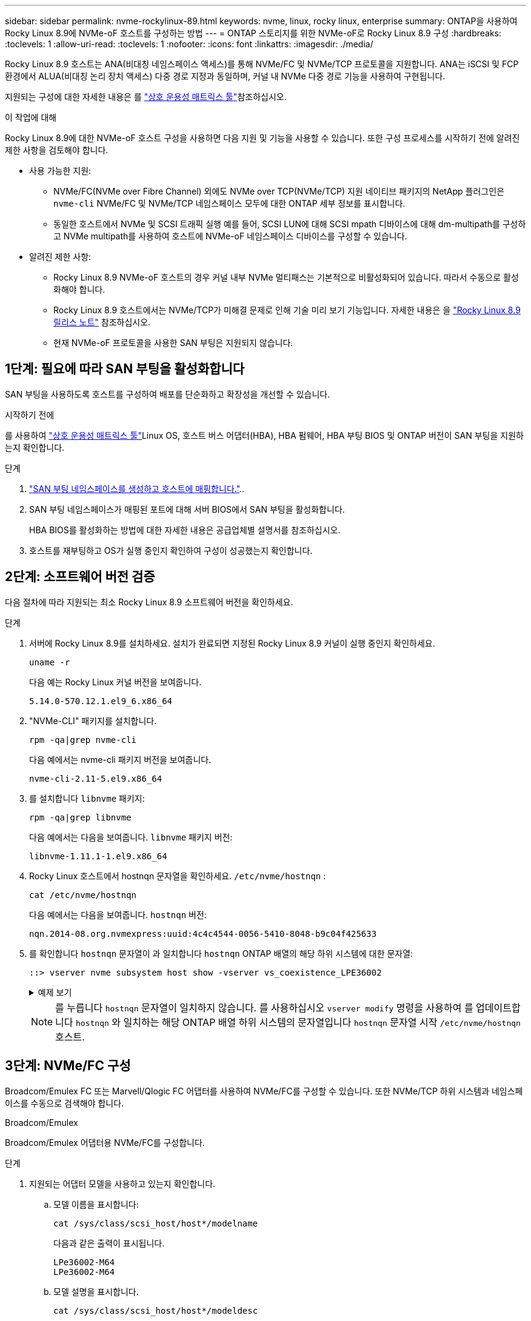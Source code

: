 ---
sidebar: sidebar 
permalink: nvme-rockylinux-89.html 
keywords: nvme, linux, rocky linux, enterprise 
summary: ONTAP을 사용하여 Rocky Linux 8.9에 NVMe-oF 호스트를 구성하는 방법 
---
= ONTAP 스토리지를 위한 NVMe-oF로 Rocky Linux 8.9 구성
:hardbreaks:
:toclevels: 1
:allow-uri-read: 
:toclevels: 1
:nofooter: 
:icons: font
:linkattrs: 
:imagesdir: ./media/


[role="lead"]
Rocky Linux 8.9 호스트는 ANA(비대칭 네임스페이스 액세스)를 통해 NVMe/FC 및 NVMe/TCP 프로토콜을 지원합니다. ANA는 iSCSI 및 FCP 환경에서 ALUA(비대칭 논리 장치 액세스) 다중 경로 지정과 동일하며, 커널 내 NVMe 다중 경로 기능을 사용하여 구현됩니다.

지원되는 구성에 대한 자세한 내용은 를 link:https://mysupport.netapp.com/matrix/["상호 운용성 매트릭스 툴"^]참조하십시오.

.이 작업에 대해
Rocky Linux 8.9에 대한 NVMe-oF 호스트 구성을 사용하면 다음 지원 및 기능을 사용할 수 있습니다. 또한 구성 프로세스를 시작하기 전에 알려진 제한 사항을 검토해야 합니다.

* 사용 가능한 지원:
+
** NVMe/FC(NVMe over Fibre Channel) 외에도 NVMe over TCP(NVMe/TCP) 지원 네이티브 패키지의 NetApp 플러그인은 `nvme-cli` NVMe/FC 및 NVMe/TCP 네임스페이스 모두에 대한 ONTAP 세부 정보를 표시합니다.
** 동일한 호스트에서 NVMe 및 SCSI 트래픽 실행 예를 들어, SCSI LUN에 대해 SCSI mpath 디바이스에 대해 dm-multipath를 구성하고 NVMe multipath를 사용하여 호스트에 NVMe-oF 네임스페이스 디바이스를 구성할 수 있습니다.


* 알려진 제한 사항:
+
** Rocky Linux 8.9 NVMe-oF 호스트의 경우 커널 내부 NVMe 멀티패스는 기본적으로 비활성화되어 있습니다. 따라서 수동으로 활성화해야 합니다.
** Rocky Linux 8.9 호스트에서는 NVMe/TCP가 미해결 문제로 인해 기술 미리 보기 기능입니다. 자세한 내용은 을 https://docs.redhat.com/en/documentation/red_hat_enterprise_linux/8/html-single/8.9_release_notes/index#technology-preview_file-systems-and-storage["Rocky Linux 8.9 릴리스 노트"^] 참조하십시오.
** 현재 NVMe-oF 프로토콜을 사용한 SAN 부팅은 지원되지 않습니다.






== 1단계: 필요에 따라 SAN 부팅을 활성화합니다

SAN 부팅을 사용하도록 호스트를 구성하여 배포를 단순화하고 확장성을 개선할 수 있습니다.

.시작하기 전에
를 사용하여 link:https://mysupport.netapp.com/matrix/#welcome["상호 운용성 매트릭스 툴"^]Linux OS, 호스트 버스 어댑터(HBA), HBA 펌웨어, HBA 부팅 BIOS 및 ONTAP 버전이 SAN 부팅을 지원하는지 확인합니다.

.단계
. https://docs.netapp.com/us-en/ontap/san-admin/create-nvme-namespace-subsystem-task.html["SAN 부팅 네임스페이스를 생성하고 호스트에 매핑합니다."^]..
. SAN 부팅 네임스페이스가 매핑된 포트에 대해 서버 BIOS에서 SAN 부팅을 활성화합니다.
+
HBA BIOS를 활성화하는 방법에 대한 자세한 내용은 공급업체별 설명서를 참조하십시오.

. 호스트를 재부팅하고 OS가 실행 중인지 확인하여 구성이 성공했는지 확인합니다.




== 2단계: 소프트웨어 버전 검증

다음 절차에 따라 지원되는 최소 Rocky Linux 8.9 소프트웨어 버전을 확인하세요.

.단계
. 서버에 Rocky Linux 8.9를 설치하세요. 설치가 완료되면 지정된 Rocky Linux 8.9 커널이 실행 중인지 확인하세요.
+
[source, cli]
----
uname -r
----
+
다음 예는 Rocky Linux 커널 버전을 보여줍니다.

+
[listing]
----
5.14.0-570.12.1.el9_6.x86_64
----
. "NVMe-CLI" 패키지를 설치합니다.
+
[source, cli]
----
rpm -qa|grep nvme-cli
----
+
다음 예에서는 nvme-cli 패키지 버전을 보여줍니다.

+
[listing]
----
nvme-cli-2.11-5.el9.x86_64
----
. 를 설치합니다 `libnvme` 패키지:
+
[source, cli]
----
rpm -qa|grep libnvme
----
+
다음 예에서는 다음을 보여줍니다.  `libnvme` 패키지 버전:

+
[listing]
----
libnvme-1.11.1-1.el9.x86_64
----
. Rocky Linux 호스트에서 hostnqn 문자열을 확인하세요.  `/etc/nvme/hostnqn` :
+
[source, cli]
----
cat /etc/nvme/hostnqn
----
+
다음 예에서는 다음을 보여줍니다.  `hostnqn` 버전:

+
[listing]
----
nqn.2014-08.org.nvmexpress:uuid:4c4c4544-0056-5410-8048-b9c04f425633
----
. 를 확인합니다 `hostnqn` 문자열이 과 일치합니다 `hostnqn` ONTAP 배열의 해당 하위 시스템에 대한 문자열:
+
[source, cli]
----
::> vserver nvme subsystem host show -vserver vs_coexistence_LPE36002
----
+
.예제 보기
[%collapsible]
====
[listing]
----
Vserver Subsystem Priority  Host NQN
------- --------- --------  ------------------------------------------------
vs_coexistence_LPE36002
        nvme
                  regular   nqn.2014-08.org.nvmexpress:uuid:4c4c4544-0056-5410-8048-b9c04f425633
        nvme_1
                  regular   nqn.2014-08.org.nvmexpress:uuid:4c4c4544-0056-5410-8048-b9c04f425633
        nvme_2
                  regular   nqn.2014-08.org.nvmexpress:uuid:4c4c4544-0056-5410-8048-b9c04f425633
        nvme_3
                  regular   nqn.2014-08.org.nvmexpress:uuid:4c4c4544-0056-5410-8048-b9c04f425633
4 entries were displayed.
----
====
+

NOTE: 를 누릅니다 `hostnqn` 문자열이 일치하지 않습니다. 를 사용하십시오 `vserver modify` 명령을 사용하여 를 업데이트합니다 `hostnqn` 와 일치하는 해당 ONTAP 배열 하위 시스템의 문자열입니다 `hostnqn` 문자열 시작 `/etc/nvme/hostnqn` 호스트.





== 3단계: NVMe/FC 구성

Broadcom/Emulex FC 또는 Marvell/Qlogic FC 어댑터를 사용하여 NVMe/FC를 구성할 수 있습니다. 또한 NVMe/TCP 하위 시스템과 네임스페이스를 수동으로 검색해야 합니다.

[role="tabbed-block"]
====
.Broadcom/Emulex
Broadcom/Emulex 어댑터용 NVMe/FC를 구성합니다.

--
.단계
. 지원되는 어댑터 모델을 사용하고 있는지 확인합니다.
+
.. 모델 이름을 표시합니다:
+
[source, cli]
----
cat /sys/class/scsi_host/host*/modelname
----
+
다음과 같은 출력이 표시됩니다.

+
[listing]
----
LPe36002-M64
LPe36002-M64
----
.. 모델 설명을 표시합니다.
+
[source, cli]
----
cat /sys/class/scsi_host/host*/modeldesc
----
+
다음 예와 비슷한 출력이 표시되어야 합니다.

+
[listing]
----
Emulex LightPulse LPe36002-M64 2-Port 64Gb Fibre Channel Adapter
Emulex LightPulse LPe36002-M64 2-Port 64Gb Fibre Channel Adapter
----


. 권장 Broadcom을 사용하고 있는지 확인합니다 `lpfc` 펌웨어 및 받은 편지함 드라이버:
+
.. 펌웨어 버전을 표시합니다.
+
[source, cli]
----
cat /sys/class/scsi_host/host*/fwrev
----
+
다음 예에서는 펌웨어 버전을 보여줍니다.

+
[listing]
----
14.4.317.10, sli-4:6:d
14.4.317.10, sli-4:6:d
----
.. 받은 편지함 드라이버 버전을 표시합니다.
+
[source, cli]
----
cat /sys/module/lpfc/version`
----
+
다음 예에서는 드라이버 버전을 보여줍니다.

+
[listing]
----
0:14.4.0.2
----


+
지원되는 어댑터 드라이버 및 펌웨어 버전의 현재 목록은 를 참조하십시오link:https://mysupport.netapp.com/matrix/["상호 운용성 매트릭스 툴"^].

. 의 예상 출력이 `3` 다음과 같이 설정되었는지 확인합니다 `lpfc_enable_fc4_type`.
+
[source, cli]
----
cat /sys/module/lpfc/parameters/lpfc_enable_fc4_type
----
. 이니시에이터 포트를 볼 수 있는지 확인합니다.
+
[source, cli]
----
cat /sys/class/fc_host/host*/port_name
----
+
다음 예에서는 포트 ID를 보여줍니다.

+
[listing]
----
0x100000109bf044b1
0x100000109bf044b2
----
. 이니시에이터 포트가 온라인 상태인지 확인합니다.
+
[source, cli]
----
cat /sys/class/fc_host/host*/port_state
----
+
다음과 같은 출력이 표시됩니다.

+
[listing]
----
Online
Online
----
. NVMe/FC 이니시에이터 포트가 활성화되었고 타겟 포트가 표시되는지 확인합니다.
+
[source, cli]
----
cat /sys/class/scsi_host/host*/nvme_info
----
+
.예제 보기
[%collapsible]
=====
[listing, subs="+quotes"]
----
NVME Initiator Enabled
XRI Dist lpfc2 Total 6144 IO 5894 ELS 250
NVME LPORT lpfc2 WWPN x100000109bf044b1 WWNN x200000109bf044b1 DID x022a00 *ONLINE*
NVME RPORT       WWPN x202fd039eaa7dfc8 WWNN x202cd039eaa7dfc8 DID x021310 *TARGET DISCSRVC ONLINE*
NVME RPORT       WWPN x202dd039eaa7dfc8 WWNN x202cd039eaa7dfc8 DID x020b10 *TARGET DISCSRVC ONLINE*

NVME Statistics
LS: Xmt 0000000810 Cmpl 0000000810 Abort 00000000
LS XMIT: Err 00000000  CMPL: xb 00000000 Err 00000000
Total FCP Cmpl 000000007b098f07 Issue 000000007aee27c4 OutIO ffffffffffe498bd
        abort 000013b4 noxri 00000000 nondlp 00000058 qdepth 00000000 wqerr 00000000 err 00000000
FCP CMPL: xb 000013b4 Err 00021443

NVME Initiator Enabled
XRI Dist lpfc3 Total 6144 IO 5894 ELS 250
NVME LPORT lpfc3 WWPN x100000109bf044b2 WWNN x200000109bf044b2 DID x021b00 *ONLINE*
NVME RPORT       WWPN x2033d039eaa7dfc8 WWNN x202cd039eaa7dfc8 DID x020110 *TARGET DISCSRVC ONLINE*
NVME RPORT       WWPN x2032d039eaa7dfc8 WWNN x202cd039eaa7dfc8 DID x022910 *TARGET DISCSRVC ONLINE*

NVME Statistics
LS: Xmt 0000000840 Cmpl 0000000840 Abort 00000000
LS XMIT: Err 00000000  CMPL: xb 00000000 Err 00000000
Total FCP Cmpl 000000007afd4434 Issue 000000007ae31b83 OutIO ffffffffffe5d74f
        abort 000014a5 noxri 00000000 nondlp 0000006a qdepth 00000000 wqerr 00000000 err 00000000
FCP CMPL: xb 000014a5 Err 0002149a
----
=====


--
.Marvell/QLogic
--
Marvell/QLogic 어댑터용 NVMe/FC를 구성합니다.


NOTE: Rocky Linux 커널에 포함된 기본 받은 편지함 qla2xxx 드라이버에는 최신 수정 사항이 적용되었습니다. 이러한 수정 사항은 ONTAP 지원에 필수적입니다.

.단계
. 지원되는 어댑터 드라이버 및 펌웨어 버전을 실행하고 있는지 확인합니다.
+
[source, cli]
----
cat /sys/class/fc_host/host*/symbolic_name
----
+
다음 예에서는 드라이버 및 펌웨어 버전을 보여줍니다.

+
[listing]
----
QLE2742 FW:v9.14.00 DVR:v10.02.09.200-k
QLE2742 FW:v9.14.00 DVR:v10.02.09.200-k
----
. 확인합니다 `ql2xnvmeenable` 가 설정됩니다. 그러면 Marvell 어댑터가 NVMe/FC Initiator로 작동할 수 있습니다.
+
[source, cli]
----
cat /sys/module/qla2xxx/parameters/ql2xnvmeenable
----
+
예상 출력은 1입니다.



--
====


== 4단계: 선택적으로 1MB I/O 활성화

Broadcom 어댑터로 구성된 NVMe/FC에 대해 1MB 크기의 I/O 요청을 활성화할 수 있습니다. ONTAP은 컨트롤러 식별 데이터에서 최대 데이터 전송 크기(MDTS)를 8로 보고합니다. 이는 최대 I/O 요청 크기가 1MB까지 될 수 있음을 의미합니다. 1MB 크기의 I/O 요청을 실행하려면 lpfc 값을 늘려야 합니다.  `lpfc_sg_seg_cnt` 매개변수를 기본값 64에서 256으로 늘립니다.


NOTE: 이 단계는 Qlogic NVMe/FC 호스트에는 적용되지 않습니다.

.단계
.  `lpfc_sg_seg_cnt`매개변수를 256으로 설정합니다.
+
[listing]
----
cat /etc/modprobe.d/lpfc.conf
----
+
[listing]
----
options lpfc lpfc_sg_seg_cnt=256
----
.  `dracut -f`명령을 실행하고 호스트를 재부팅합니다.
. 의 값이 256인지 `lpfc_sg_seg_cnt` 확인합니다.
+
[listing]
----
cat /sys/module/lpfc/parameters/lpfc_sg_seg_cnt
----




== 5단계: NVMe/TCP 구성

NVMe/TCP 프로토콜은 자동 연결 작업을 지원하지 않습니다. 대신, NVMe/TCP 연결 또는 전체 연결 작업을 수동으로 수행하여 NVMe/TCP 하위 시스템과 네임스페이스를 검색할 수 있습니다.

.단계
. 이니시에이터 포트가 지원되는 NVMe/TCP LIF에서 검색 로그 페이지 데이터를 가져올 수 있는지 확인합니다.
+
[listing]
----
nvme discover -t tcp -w host-traddr -a traddr
----
+
.예제 보기
[%collapsible]
====
[listing, subs="+quotes"]
----
nvme discover -t tcp -w 192.168.1.31 -a 192.168.1.24

Discovery Log Number of Records 20, Generation counter 25
=====Discovery Log Entry 0======
trtype:  tcp
adrfam:  ipv4
subtype: *current discovery subsystem*
treq:    not specified
portid:  4
trsvcid: 8009
subnqn:  nqn.1992-08.com.netapp:sn.0f4ba1e74eb611ef9f50d039eab6cb6d:discovery
traddr:  192.168.2.25
eflags:  *explicit discovery connections, duplicate discovery information*
sectype: none
=====Discovery Log Entry 1======
trtype:  tcp
adrfam:  ipv4
subtype: *current discovery subsystem*
treq:    not specified
portid:  2
trsvcid: 8009
subnqn:  nqn.1992-08.com.netapp:sn.0f4ba1e74eb611ef9f50d039eab6cb6d:discovery
traddr:  192.168.1.25
eflags:  *explicit discovery connections, duplicate discovery information*
sectype: none
=====Discovery Log Entry 2======
trtype:  tcp
adrfam:  ipv4
subtype: *current discovery subsystem*
treq:    not specified
portid:  5
trsvcid: 8009
subnqn:  nqn.1992-08.com.netapp:sn.0f4ba1e74eb611ef9f50d039eab6cb6d:discovery
traddr:  192.168.2.24
eflags:  *explicit discovery connections, duplicate discovery information*
sectype: none
=====Discovery Log Entry 3======
trtype:  tcp
adrfam:  ipv4
subtype: *current discovery subsystem*
treq:    not specified
portid:  1
trsvcid: 8009
subnqn:  nqn.1992-08.com.netapp:sn.0f4ba1e74eb611ef9f50d039eab6cb6d:discovery
traddr:  192.168.1.24
eflags:  *explicit discovery connections, duplicate discovery information*
sectype: none
=====Discovery Log Entry 4======
trtype:  tcp
adrfam:  ipv4
subtype: *nvme subsystem*
treq:    not specified
portid:  4
trsvcid: 4420
subnqn:  nqn.1992-08.com.netapp:sn.0f4ba1e74eb611ef9f50d039eab6cb6d:subsystem.nvme_tcp_1
traddr:  192.168.2.25
eflags:  none
sectype: none
=====Discovery Log Entry 5======
trtype:  tcp
adrfam:  ipv4
subtype: *nvme subsystem*
treq:    not specified
portid:  2
trsvcid: 4420
subnqn:  nqn.1992-08.com.netapp:sn.0f4ba1e74eb611ef9f50d039eab6cb6d:subsystem.nvme_tcp_1
traddr:  192.168.1.25
eflags:  none
sectype: none
=====Discovery Log Entry 6======
trtype:  tcp
adrfam:  ipv4
subtype: *nvme subsystem*
treq:    not specified
portid:  5
trsvcid: 4420
subnqn:  nqn.1992-08.com.netapp:sn.0f4ba1e74eb611ef9f50d039eab6cb6d:subsystem.nvme_tcp_1
traddr:  192.168.2.24
eflags:  none
sectype: none
=====Discovery Log Entry 7======
trtype:  tcp
adrfam:  ipv4
subtype: *nvme subsystem*
treq:    not specified
portid:  1
trsvcid: 4420
subnqn:  nqn.1992-08.com.netapp:sn.0f4ba1e74eb611ef9f50d039eab6cb6d:subsystem.nvme_tcp_1
traddr:  192.168.1.24
eflags:  none
sectype: none
=====Discovery Log Entry 8======
trtype:  tcp
adrfam:  ipv4
subtype: *nvme subsystem*
treq:    not specified
portid:  4
trsvcid: 4420
subnqn:  nqn.1992-08.com.netapp:sn.0f4ba1e74eb611ef9f50d039eab6cb6d:subsystem.nvme_tcp_4
traddr:  192.168.2.25
eflags:  none
sectype: none
=====Discovery Log Entry 9======
trtype:  tcp
adrfam:  ipv4
subtype: *nvme subsystem*
treq:    not specified
portid:  2
trsvcid: 4420
subnqn:  nqn.1992-08.com.netapp:sn.0f4ba1e74eb611ef9f50d039eab6cb6d:subsystem.nvme_tcp_4
traddr:  192.168.1.25
eflags:  none
sectype: none
=====Discovery Log Entry 10======
trtype:  tcp
adrfam:  ipv4
subtype: *nvme subsystem*
treq:    not specified
portid:  5
trsvcid: 4420
subnqn:  nqn.1992-08.com.netapp:sn.0f4ba1e74eb611ef9f50d039eab6cb6d:subsystem.nvme_tcp_4
traddr:  192.168.2.24
eflags:  none
sectype: none
=====Discovery Log Entry 11======
trtype:  tcp
adrfam:  ipv4
subtype: *nvme subsystem*
treq:    not specified
portid:  1
trsvcid: 4420
subnqn:  nqn.1992-08.com.netapp:sn.0f4ba1e74eb611ef9f50d039eab6cb6d:subsystem.nvme_tcp_4
traddr:  192.168.1.24
eflags:  none
sectype: none
=====Discovery Log Entry 12======
trtype:  tcp
adrfam:  ipv4
subtype: *nvme subsystem*
treq:    not specified
portid:  4
trsvcid: 4420
subnqn:  nqn.1992-08.com.netapp:sn.0f4ba1e74eb611ef9f50d039eab6cb6d:subsystem.nvme_tcp_3
traddr:  192.168.2.25
eflags:  none
sectype: none
=====Discovery Log Entry 13======
trtype:  tcp
adrfam:  ipv4
subtype: *nvme subsystem*
treq:    not specified
portid:  2
trsvcid: 4420
subnqn:  nqn.1992-08.com.netapp:sn.0f4ba1e74eb611ef9f50d039eab6cb6d:subsystem.nvme_tcp_3
traddr:  192.168.1.25
eflags:  none
sectype: none
=====Discovery Log Entry 14======
trtype:  tcp
adrfam:  ipv4
subtype: *nvme subsystem*
treq:    not specified
portid:  5
trsvcid: 4420
subnqn:  nqn.1992-08.com.netapp:sn.0f4ba1e74eb611ef9f50d039eab6cb6d:subsystem.nvme_tcp_3
traddr:  192.168.2.24
eflags:  none
sectype: none
=====Discovery Log Entry 15======
trtype:  tcp
adrfam:  ipv4
subtype: *nvme subsystem*
treq:    not specified
portid:  1
trsvcid: 4420
subnqn:  nqn.1992-08.com.netapp:sn.0f4ba1e74eb611ef9f50d039eab6cb6d:subsystem.nvme_tcp_3
traddr:  192.168.1.24
eflags:  none
sectype: none
=====Discovery Log Entry 16======
trtype:  tcp
adrfam:  ipv4
subtype: *nvme subsystem*
treq:    not specified
portid:  4
trsvcid: 4420
subnqn:  nqn.1992-08.com.netapp:sn.0f4ba1e74eb611ef9f50d039eab6cb6d:subsystem.nvme_tcp_2
traddr:  192.168.2.25
eflags:  none
sectype: none
=====Discovery Log Entry 17======
trtype:  tcp
adrfam:  ipv4
subtype: *nvme subsystem*
treq:    not specified
portid:  2
trsvcid: 4420
subnqn:  nqn.1992-08.com.netapp:sn.0f4ba1e74eb611ef9f50d039eab6cb6d:subsystem.nvme_tcp_2
traddr:  192.168.1.25
eflags:  none
sectype: none
=====Discovery Log Entry 18======
trtype:  tcp
adrfam:  ipv4
subtype: *nvme subsystem*
treq:    not specified
portid:  5
trsvcid: 4420
subnqn:  nqn.1992-08.com.netapp:sn.0f4ba1e74eb611ef9f50d039eab6cb6d:subsystem.nvme_tcp_2
traddr:  192.168.2.24
eflags:  none
sectype: none
=====Discovery Log Entry 19======
trtype:  tcp
adrfam:  ipv4
subtype: *nvme subsystem*
treq:    not specified
portid:  1
trsvcid: 4420
subnqn:  nqn.1992-08.com.netapp:sn.0f4ba1e74eb611ef9f50d039eab6cb6d:subsystem.nvme_tcp_2
traddr:  192.168.1.24
eflags:  none
sectype: none
----
====
. 다른 NVMe/TCP 이니시에이터-타겟 LIF 조합이 검색 로그 페이지 데이터를 성공적으로 가져올 수 있는지 확인합니다.
+
[listing]
----
nvme discover -t tcp -w host-traddr -a traddr
----
+
.예제 보기
[%collapsible]
====
[listing, subs="+quotes"]
----
nvme discover -t tcp -w 192.168.1.31 -a 192.168.1.24
nvme discover -t tcp -w 192.168.2.31 -a 192.168.2.24
nvme discover -t tcp -w 192.168.1.31 -a 192.168.1.25
nvme discover -t tcp -w 192.168.2.31 -a 192.168.2.25
----
====
. 를 실행합니다 `nvme connect-all` 노드에 걸쳐 지원되는 모든 NVMe/TCP 이니시에이터-타겟 LIF에 대한 명령:
+
[listing]
----
nvme connect-all -t tcp -w host-traddr -a traddr
----
+
.예제 보기
[%collapsible]
====
[listing, subs="+quotes"]
----
nvme	connect-all	-t	tcp	-w	192.168.1.31	-a	192.168.1.24
nvme	connect-all	-t	tcp	-w	192.168.2.31	-a	192.168.2.24
nvme	connect-all	-t	tcp	-w	192.168.1.31	-a	192.168.1.25
nvme	connect-all	-t	tcp	-w	192.168.2.31	-a	192.168.2.25
----
====




== 6단계: NVMe-oF 검증

커널 내 NVMe 다중 경로 상태, ANA 상태 및 ONTAP 네임스페이스가 NVMe-oF 구성에 적합한지 확인합니다.

.단계
. in-kernel NVMe multipath가 활성화되어 있는지 확인합니다.
+
[source, cli]
----
cat /sys/module/nvme_core/parameters/multipath
----
+
다음과 같은 출력이 표시됩니다.

+
[listing]
----
Y
----
. 각 ONTAP 네임스페이스에 대한 적절한 NVMe-oF 설정(예: NetApp ONTAP 컨트롤러로 설정된 모델 및 라운드 로빈으로 설정된 로드 밸런싱 IPolicy가 호스트에 올바르게 반영되는지 확인합니다.
+
.. 하위 시스템을 표시합니다.
+
[source, cli]
----
cat /sys/class/nvme-subsystem/nvme-subsys*/model
----
+
다음과 같은 출력이 표시됩니다.

+
[listing]
----
NetApp ONTAP Controller
NetApp ONTAP Controller
----
.. 정책을 표시합니다.
+
[source, cli]
----
cat /sys/class/nvme-subsystem/nvme-subsys*/iopolicy
----
+
다음과 같은 출력이 표시됩니다.

+
[listing]
----
round-robin
round-robin
----


. 호스트에서 네임스페이스가 생성되고 올바르게 검색되는지 확인합니다.
+
[source, cli]
----
nvme list
----
+
.예제 보기
[%collapsible]
====
[listing]
----
Node         SN                   Model
---------------------------------------------------------
/dev/nvme4n1 81Ix2BVuekWcAAAAAAAB	NetApp ONTAP Controller


Namespace Usage    Format             FW             Rev
-----------------------------------------------------------
1                 21.47 GB / 21.47 GB	4 KiB + 0 B   FFFFFFFF
----
====
. 각 경로의 컨트롤러 상태가 라이브이고 올바른 ANA 상태인지 확인합니다.
+
[role="tabbed-block"]
====
.NVMe/FC
--
[source, cli]
----
nvme list-subsys /dev/nvme4n5
----
.예제 보기
[%collapsible]
=====
[listing, subs="+quotes"]
----
nvme-subsys4 - NQN=nqn.1992-08.com.netapp:sn.3a5d31f5502c11ef9f50d039eab6cb6d:subsystem.nvme_1
               hostnqn=nqn.2014-08.org.nvmexpress:uuid:e6dade64-216d-
11ec-b7bb-7ed30a5482c3
iopolicy=round-robin\
+- nvme1 *fc* traddr=nn-0x2082d039eaa7dfc8:pn-0x2088d039eaa7dfc8,host_traddr=nn-0x20000024ff752e6d:pn-0x21000024ff752e6d *live optimized*
+- nvme12 *fc* traddr=nn-0x2082d039eaa7dfc8:pn-0x208ad039eaa7dfc8,host_traddr=nn-0x20000024ff752e6d:pn-0x21000024ff752e6d *live non-optimized*
+- nvme10 *fc* traddr=nn-0x2082d039eaa7dfc8:pn-0x2087d039eaa7dfc8,host_traddr=nn-0x20000024ff752e6c:pn-0x21000024ff752e6c *live non-optimized*
+- nvme3 *fc* traddr=nn-0x2082d039eaa7dfc8:pn-0x2083d039eaa7dfc8,host_traddr=nn-0x20000024ff752e6c:pn-0x21000024ff752e6c *live optimized*
----
=====
--
.NVMe/TCP
--
[source, cli]
----
nvme list-subsys /dev/nvme1n1
----
.예제 보기
[%collapsible]
=====
[listing, subs="+quotes"]
----
nvme-subsys5 - NQN=nqn.1992-08.com.netapp:sn.0f4ba1e74eb611ef9f50d039eab6cb6d:subsystem.nvme_tcp_3
hostnqn=nqn.2014-08.org.nvmexpress:uuid:4c4c4544-0035-5910-804b-b5c04f444d33
iopolicy=round-robin
\
+- nvme13 *tcp* traddr=192.168.2.25,trsvcid=4420,host_traddr=192.168.2.31,
src_addr=192.168.2.31 *live optimized*
+- nvme14 *tcp* traddr=192.168.2.24,trsvcid=4420,host_traddr=192.168.2.31,
src_addr=192.168.2.31 *live non-optimized*
+- nvme5 *tcp* traddr=192.168.1.25,trsvcid=4420,host_traddr=192.168.1.31,
src_addr=192.168.1.31 *live optimized*
+- nvme6 *tcp* traddr=192.168.1.24,trsvcid=4420,host_traddr=192.168.1.31,
src_addr=192.168.1.31 *live non-optimized*
----
=====
--
====
. NetApp 플러그인에 각 ONTAP 네임스페이스 장치에 대한 올바른 값이 표시되는지 확인합니다.
+
[role="tabbed-block"]
====
.열
--
[source, cli]
----
nvme netapp ontapdevices -o column
----
.예제 보기
[%collapsible]
=====
[listing, subs="+quotes"]
----

Device        Vserver   Namespace Path
----------------------- ------------------------------
/dev/nvme1n1     linux_tcnvme_iscsi        /vol/tcpnvme_1_0_0/tcpnvme_ns

NSID       UUID                                   Size
------------------------------------------------------------
1    5f7f630d-8ea5-407f-a490-484b95b15dd6   21.47GB
----
=====
--
.JSON을 참조하십시오
--
[source, cli]
----
nvme netapp ontapdevices -o json
----
.예제 보기
[%collapsible]
=====
[listing, subs="+quotes"]
----
{
  "ONTAPdevices":[
    {
      "Device":"/dev/nvme1n1",
      "Vserver":"linux_tcnvme_iscsi",
      "Namespace_Path":"/vol/tcpnvme_1_0_0/tcpnvme_ns",
      "NSID":1,
      "UUID":"5f7f630d-8ea5-407f-a490-484b95b15dd6",
      "Size":"21.47GB",
      "LBA_Data_Size":4096,
      "Namespace_Size":5242880
    },
]
}
----
=====
--
====




== 7단계: 알려진 문제를 검토합니다

ONTAP 릴리스가 포함된 Rocky Linux 8.9의 NVMe-oF 호스트 구성에는 다음과 같은 알려진 문제가 있습니다.

[cols="20,40,40"]
|===
| NetApp 버그 ID | 제목 | 설명 


| link:https://mysupport.netapp.com/site/bugs-online/product/HOSTUTILITIES/BURT/1479047["1479047"^] | Rocky Linux 8.9 NVMe-oF 호스트는 중복된 영구 검색 컨트롤러를 생성합니다. | NVMe over Fabrics (NVMe-oF) 호스트에서 "NVMe discover -p" 명령을 사용하여 영구 Discovery 컨트롤러(PDB)를 생성할 수 있습니다. 이 명령을 사용할 경우 이니시에이터-타겟 조합당 하나의 PDC만 생성해야 합니다. 하지만 NVMe-oF 호스트에서 Rocky Linux 8.9를 실행하는 경우 "nvme discover -p"를 실행할 때마다 중복된 PDC가 생성됩니다. 이로 인해 호스트와 타겟 모두에서 리소스가 불필요하게 사용됩니다. 
|===